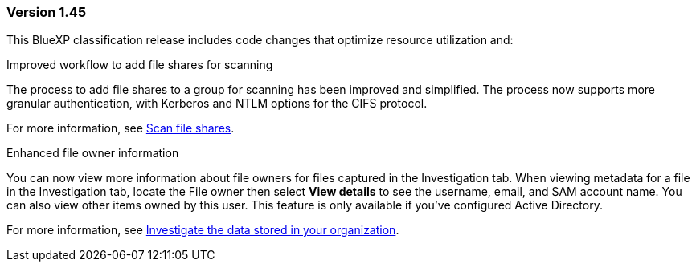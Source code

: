 === Version 1.45

This BlueXP classification release includes code changes that optimize resource utilization and:

.Improved workflow to add file shares for scanning

The process to add file shares to a group for scanning has been improved and simplified. 
The process now supports more granular authentication, with Kerberos and NTLM options for the CIFS protocol. 

For more information, see xref:task-scanning-file-share.html[Scan file shares].

.Enhanced file owner information

You can now view more information about file owners for files captured in the Investigation tab. When viewing metadata for a file in the Investigation tab, locate the File owner then select **View details** to see the username, email, and SAM account name. You can also view other items owned by this user. This feature is only available if you've configured Active Directory. 

For more information, see xref:task-investigate-data.html[Investigate the data stored in your organization].